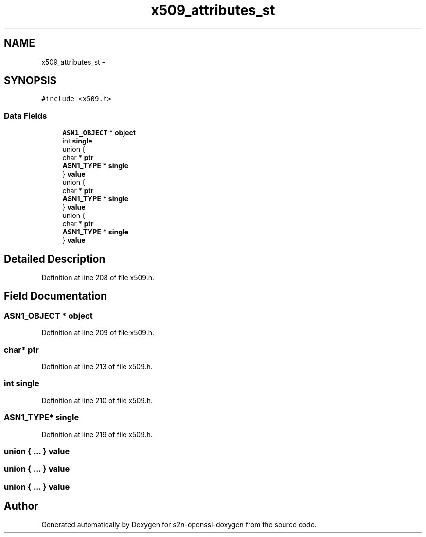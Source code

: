 .TH "x509_attributes_st" 3 "Thu Jun 30 2016" "s2n-openssl-doxygen" \" -*- nroff -*-
.ad l
.nh
.SH NAME
x509_attributes_st \- 
.SH SYNOPSIS
.br
.PP
.PP
\fC#include <x509\&.h>\fP
.SS "Data Fields"

.in +1c
.ti -1c
.RI "\fBASN1_OBJECT\fP * \fBobject\fP"
.br
.ti -1c
.RI "int \fBsingle\fP"
.br
.ti -1c
.RI "union {"
.br
.ti -1c
.RI "   char * \fBptr\fP"
.br
.ti -1c
.RI "   \fBASN1_TYPE\fP * \fBsingle\fP"
.br
.ti -1c
.RI "} \fBvalue\fP"
.br
.ti -1c
.RI "union {"
.br
.ti -1c
.RI "   char * \fBptr\fP"
.br
.ti -1c
.RI "   \fBASN1_TYPE\fP * \fBsingle\fP"
.br
.ti -1c
.RI "} \fBvalue\fP"
.br
.ti -1c
.RI "union {"
.br
.ti -1c
.RI "   char * \fBptr\fP"
.br
.ti -1c
.RI "   \fBASN1_TYPE\fP * \fBsingle\fP"
.br
.ti -1c
.RI "} \fBvalue\fP"
.br
.in -1c
.SH "Detailed Description"
.PP 
Definition at line 208 of file x509\&.h\&.
.SH "Field Documentation"
.PP 
.SS "\fBASN1_OBJECT\fP * object"

.PP
Definition at line 209 of file x509\&.h\&.
.SS "char* ptr"

.PP
Definition at line 213 of file x509\&.h\&.
.SS "int single"

.PP
Definition at line 210 of file x509\&.h\&.
.SS "\fBASN1_TYPE\fP* single"

.PP
Definition at line 219 of file x509\&.h\&.
.SS "union { \&.\&.\&. }   value"

.SS "union { \&.\&.\&. }   value"

.SS "union { \&.\&.\&. }   value"


.SH "Author"
.PP 
Generated automatically by Doxygen for s2n-openssl-doxygen from the source code\&.
